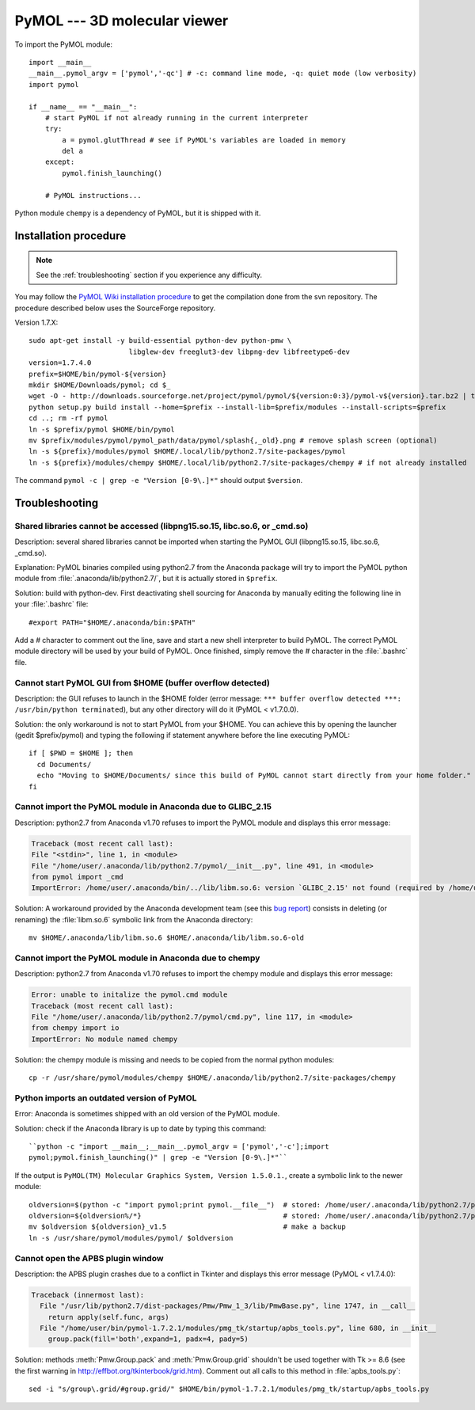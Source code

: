 *****************************
PyMOL --- 3D molecular viewer
*****************************

To import the PyMOL module::

    import __main__
    __main__.pymol_argv = ['pymol','-qc'] # -c: command line mode, -q: quiet mode (low verbosity)
    import pymol
    
    if __name__ == "__main__":
        # start PyMOL if not already running in the current interpreter
        try:
            a = pymol.glutThread # see if PyMOL's variables are loaded in memory
            del a
        except:
            pymol.finish_launching()
        
        # PyMOL instructions...

Python module ``chempy`` is a dependency of PyMOL, but it is shipped with it.

Installation procedure
======================

.. highlight:: bash

.. note::

    See the :ref:`troubleshooting` section if you experience any difficulty.

You may follow the `PyMOL Wiki installation procedure
<http://www.pymolwiki.org/index.php/Linux_Install>`_ to get the compilation
done from the svn repository. The procedure described below uses the
SourceForge repository.

Version 1.7.X::

    sudo apt-get install -y build-essential python-dev python-pmw \
                            libglew-dev freeglut3-dev libpng-dev libfreetype6-dev
    version=1.7.4.0
    prefix=$HOME/bin/pymol-${version}
    mkdir $HOME/Downloads/pymol; cd $_
    wget -O - http://downloads.sourceforge.net/project/pymol/pymol/${version:0:3}/pymol-v${version}.tar.bz2 | tar xfj - -C . --strip-components=1
    python setup.py build install --home=$prefix --install-lib=$prefix/modules --install-scripts=$prefix
    cd ..; rm -rf pymol
    ln -s $prefix/pymol $HOME/bin/pymol
    mv $prefix/modules/pymol/pymol_path/data/pymol/splash{,_old}.png # remove splash screen (optional)
    ln -s ${prefix}/modules/pymol $HOME/.local/lib/python2.7/site-packages/pymol
    ln -s ${prefix}/modules/chempy $HOME/.local/lib/python2.7/site-packages/chempy # if not already installed

The command ``pymol -c | grep -e "Version [0-9\.]*"`` should output
``$version``.

.. _troubleshooting:

Troubleshooting
===============

Shared libraries cannot be accessed (libpng15.so.15, libc.so.6, or _cmd.so)
"""""""""""""""""""""""""""""""""""""""""""""""""""""""""""""""""""""""""""

Description: several shared libraries cannot be imported when starting the
PyMOL GUI (libpng15.so.15, libc.so.6, _cmd.so).

Explanation: PyMOL binaries compiled using python2.7 from the Anaconda package
will try to import the PyMOL python module from
:file:`.anaconda/lib/python2.7/`, but it is actually stored in ``$prefix``.

Solution: build with python-dev. First deactivating shell sourcing for
Anaconda by manually editing the following line in your :file:`.bashrc` file::

    #export PATH="$HOME/.anaconda/bin:$PATH"

Add a `#` character to comment out the line, save and start a new shell
interpreter to build PyMOL. The correct PyMOL module directory will be used
by your build of PyMOL. Once finished, simply remove the `#` character in
the :file:`.bashrc` file.

Cannot start PyMOL GUI from $HOME (buffer overflow detected)
""""""""""""""""""""""""""""""""""""""""""""""""""""""""""""

Description: the GUI refuses to launch in the $HOME folder (error message:
``*** buffer overflow detected ***: /usr/bin/python terminated``), but any
other directory will do it (PyMOL < v1.7.0.0).

Solution: the only workaround is not to start PyMOL from your $HOME. You
can achieve this by opening the launcher (gedit $prefix/pymol) and typing
the following if statement anywhere before the line executing PyMOL::

    if [ $PWD = $HOME ]; then
      cd Documents/
      echo "Moving to $HOME/Documents/ since this build of PyMOL cannot start directly from your home folder."
    fi

Cannot import the PyMOL module in Anaconda due to GLIBC_2.15
""""""""""""""""""""""""""""""""""""""""""""""""""""""""""""

Description: python2.7 from Anaconda v1.70 refuses to import the PyMOL module
and displays this error message:

.. code-block:: none

    Traceback (most recent call last):
    File "<stdin>", line 1, in <module>
    File "/home/user/.anaconda/lib/python2.7/pymol/__init__.py", line 491, in <module>
    from pymol import _cmd
    ImportError: /home/user/.anaconda/bin/../lib/libm.so.6: version `GLIBC_2.15' not found (required by /home/user/.anaconda/lib/python2.7/pymol/_cmd.so)

Solution: A workaround provided by the Anaconda development team (see this
`bug report
<https://groups.google.com/a/continuum.io/forum/#!topic/anaconda/-DLG2ZdTkw0>`_)
consists in deleting (or renaming) the :file:`libm.so.6` symbolic link from
the Anaconda directory::

    mv $HOME/.anaconda/lib/libm.so.6 $HOME/.anaconda/lib/libm.so.6-old

Cannot import the PyMOL module in Anaconda due to chempy
""""""""""""""""""""""""""""""""""""""""""""""""""""""""

Description: python2.7 from Anaconda v1.70 refuses to import the chempy module
and displays this error message:

.. code-block:: none

    Error: unable to initalize the pymol.cmd module
    Traceback (most recent call last):
    File "/home/user/.anaconda/lib/python2.7/pymol/cmd.py", line 117, in <module>
    from chempy import io
    ImportError: No module named chempy

Solution: the chempy module is missing and needs to be copied from the normal
python modules::

    cp -r /usr/share/pymol/modules/chempy $HOME/.anaconda/lib/python2.7/site-packages/chempy

Python imports an outdated version of PyMOL
"""""""""""""""""""""""""""""""""""""""""""

Error: Anaconda is sometimes shipped with an old version of the PyMOL module.

Solution: check if the Anaconda library is up to date by typing this command::

    ``python -c "import __main__;__main__.pymol_argv = ['pymol','-c'];import
    pymol;pymol.finish_launching()" | grep -e "Version [0-9\.]*"``

If the output is ``PyMOL(TM) Molecular Graphics System, Version 1.5.0.1.``, 
create a symbolic link to the newer module::

    oldversion=$(python -c "import pymol;print pymol.__file__")  # stored: /home/user/.anaconda/lib/python2.7/pymol/__init__.pyc
    oldversion=${oldversion%/*}                                  # stored: /home/user/.anaconda/lib/python2.7/pymol
    mv $oldversion ${oldversion}_v1.5                            # make a backup
    ln -s /usr/share/pymol/modules/pymol/ $oldversion

Cannot open the APBS plugin window
""""""""""""""""""""""""""""""""""

Description: the APBS plugin crashes due to a conflict in Tkinter and displays
this error message (PyMOL < v1.7.4.0):

.. code-block:: none

    Traceback (innermost last):
      File "/usr/lib/python2.7/dist-packages/Pmw/Pmw_1_3/lib/PmwBase.py", line 1747, in __call__
        return apply(self.func, args)
      File "/home/user/bin/pymol-1.7.2.1/modules/pmg_tk/startup/apbs_tools.py", line 680, in __init__
        group.pack(fill='both',expand=1, padx=4, pady=5)

Solution: methods :meth:`Pmw.Group.pack` and :meth:`Pmw.Group.grid` shouldn't
be used together with Tk >= 8.6 (see the first warning in
`<http://effbot.org/tkinterbook/grid.htm>`_). Comment out all calls to this
method in :file:`apbs_tools.py`::

    sed -i "s/group\.grid/#group.grid/" $HOME/bin/pymol-1.7.2.1/modules/pmg_tk/startup/apbs_tools.py

.. highlight:: python



